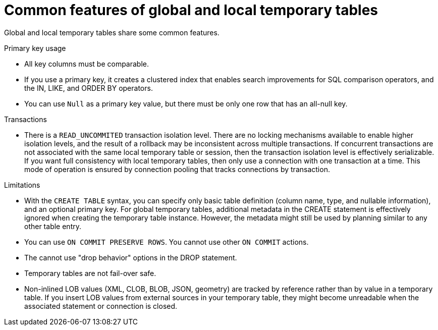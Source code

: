 // Module included in the following assemblies:
// as_temp-tables.adoc
[id="global-and-local-temp-table-features"]
= Common features of global and local temporary tables

Global and local temporary tables share some common features.

.Primary key usage

* All key columns must be comparable.
* If you use a primary key, it creates a clustered index that enables search improvements 
for SQL comparison operators, and the IN, LIKE, and ORDER BY operators.
* You can use `Null` as a primary key value, but there must be only one row that has an all-null key.

.Transactions

* There is a `READ_UNCOMMITED` transaction isolation level. 
There are no locking mechanisms available to enable higher isolation levels, and the result of a rollback may be inconsistent across multiple transactions. 
If concurrent transactions are not associated with the same local temporary table or session, then the transaction isolation level is effectively serializable. 
If you want full consistency with local temporary tables, then only use a connection with one transaction at a time. 
This mode of operation is ensured by connection pooling that tracks connections by transaction.

.Limitations

* With the `CREATE TABLE` syntax, you can specify only basic table definition (column name, type, and nullable information), and an optional primary key. 
For global temporary tables, additional metadata in the CREATE statement is effectively ignored when creating the temporary table instance.
However, the metadata might still be used by planning similar to any other table entry.
* You can use `ON COMMIT PRESERVE ROWS`. You cannot use other `ON COMMIT` actions.
* The cannot use "drop behavior" options in the DROP statement.
* Temporary tables are not fail-over safe.
* Non-inlined LOB values (XML, CLOB, BLOB, JSON, geometry) are tracked by reference rather than by value in a temporary table. 
If you insert LOB values from external sources in your temporary table, they might become unreadable when the associated statement or connection is closed.
